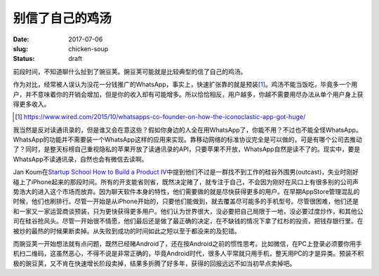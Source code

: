 ================
别信了自己的鸡汤
================

:date: 2017-07-06
:slug: chicken-soup
:status: draft

前段时间，不知道聊什么扯到了豌豆荚。豌豆荚可能就是比较典型的信了自己的鸡汤。

.. more

作为对比，经常被人误认为没花一分钱推广的WhatsApp，事实上，快速扩张靠的就是预装\ [#]_\ 。鸡汤不能当饭吃，毕竟多一个用户，并不意味着你的开销会增加，但是你的收入却有可能增多。所以恰恰相反，用户越多，你越不需要用尽办法从单个用户身上获得更多收入。

.. [#] https://www.wired.com/2015/10/whatsapps-co-founder-on-how-the-iconoclastic-app-got-huge/

我当然是反对读通讯录的，但是谁又会在意这些？假如你身边的人全在用WhatsApp了，你能不用？不过也不能全怪WhatsApp。WhatsApp的功能并不需要装一个WhatsApp这样的应用来实现。靠移动网络的标准协议完全是可以做的，可是有哪个公司去推动了？同时，是整天标榜自己重视隐私的苹果开放了读通讯录的API，只要苹果不开放，WhatsApp自然是读不了的。现实中，要是WhatsApp不读通讯录，自然也会有微信去读啊。

Jan Koum在\ `Startup School`__  `How to Build a Product IV`__\ 中提到他们不过是一群找不到工作的硅谷外围男(outcast)，失业时刚好碰上了iPhone起来的那段时间。所有的开支能省则省，既然决定赌了，就专注于自己，不会因为刚好在风口上有很多别的公司声势浩大的进入这个市场而放弃。因为聊天软件本身的特性，他们需要做的就是尽快获得更多的用户。在早期AppStore管理混乱的时候，他们也刷排行。尽管一开始是从iPhone开始的，只要他们能做到，就去覆盖尽可能多的手机型号。尽管很困难，他们还是和一家又一家运营商谈预装，只为更快获得更多用户。他们认为世界很大，没必要把自己局限于一地，没必要过度炒作，和其他公司在硅谷抢风头。尽管一开始很不情愿，他们最后还是做了最正确的决定，在不缺钱的情况下拿了红杉的投资，把钱存银行里。在被炒的最热的时候果断卖掉。从失败到成功的时间如此之短以至于都没来的及犯错。

.. __: https://www.startupschool.org/
.. __: https://www.youtube.com/watch?v=s1Rd4UShDxQ

而豌豆荚一开始想法就有点问题，既然已经赌Android了，还在按Android之前的惯性思考。比如微信，在PC上登录必须要你用手机扫二维码，这虽然恶心，不得不说是非常正确的，毕竟Android时代，很多人平常就只用手机，整天用PC的才是异类。预装不积极的豌豆荚，又不肯在快速增长阶段卖掉，结果多折腾了好多年，获得的回报远远不如当初早点卖掉吧。
